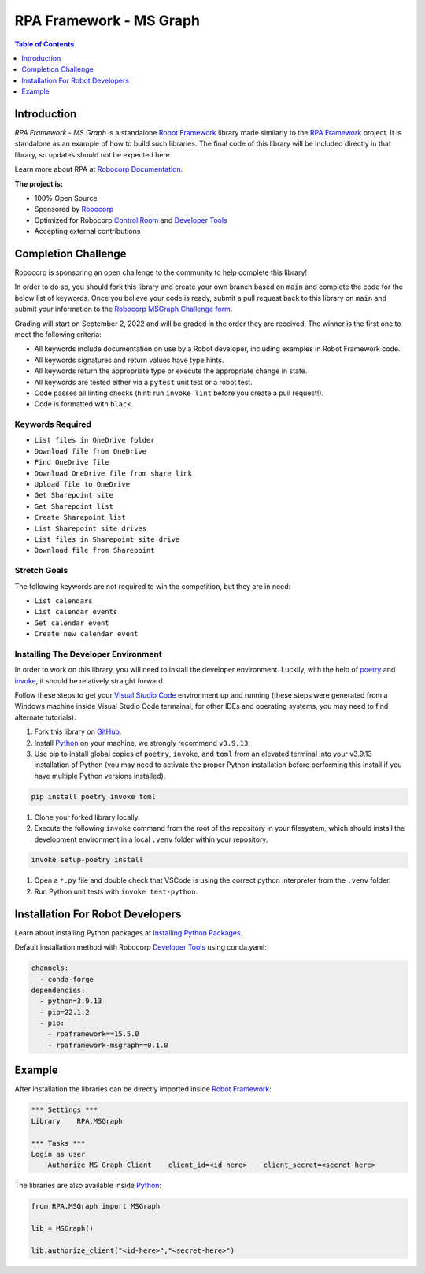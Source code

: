 RPA Framework - MS Graph
========================

.. contents:: Table of Contents
    :local:
    :depth: 1

.. include-marker

Introduction
------------

`RPA Framework - MS Graph` is a standalone `Robot Framework`_ library made 
similarly to the `RPA Framework`_ project. It is standalone as an example
of how to build such libraries. The final code of this library will be 
included directly in that library, so updates should not be expected here.

Learn more about RPA at `Robocorp Documentation`_.

**The project is:**

- 100% Open Source
- Sponsored by `Robocorp`_
- Optimized for Robocorp `Control Room`_ and `Developer Tools`_
- Accepting external contributions

.. _Robot Framework: https://robotframework.org
.. _Robot Framework Foundation: https://robotframework.org/foundation/
.. _RPA Framework: https://github.com/robocorp/rpaframework
.. _Python: https://www.python.org/
.. _Robocorp: https://robocorp.com
.. _Robocorp Documentation: https://robocorp.com/docs/
.. _Control Room: https://robocorp.com/docs/control-room
.. _Developer Tools: https://robocorp.com/downloads
.. _Installing Python Packages: https://robocorp.com/docs/setup/installing-python-package-dependencies
.. _poetry: https://python-poetry.org
.. _invoke: https://www.pyinvoke.org
.. _Visual Studio Code: https://code.visualstudio.com
.. _GitHub: https://github.com/



Completion Challenge
--------------------

Robocorp is sponsoring an open challenge to the community to help complete this library!

In order to do so, you should fork this library and create your own branch based on ``main`` and
complete the code for the below list of keywords. Once you believe your code is ready, submit
a pull request back to this library on ``main`` and submit your information to the 
`Robocorp MSGraph Challenge form`_.

Grading will start on September 2, 2022 and will be graded in the order they are received. 
The winner is the first one to meet the following criteria:

- All keywords include documentation on use by a Robot developer, including examples
  in Robot Framework code.
- All keywords signatures and return values have type hints.
- All keywords return the appropriate type or execute the appropriate change in state.
- All keywords are tested either via a ``pytest`` unit test or a robot test.
- Code passes all linting checks (hint: run ``invoke lint`` before you create
  a pull request!).
- Code is formatted with ``black``.

.. _Robocorp MSGraph Challenge form: https://robocorp.typeform.com/to/xGNs03v5

Keywords Required
^^^^^^^^^^^^^^^^^

- ``List files in OneDrive folder``
- ``Download file from OneDrive``
- ``Find OneDrive file``
- ``Download OneDrive file from share link``
- ``Upload file to OneDrive``
- ``Get Sharepoint site``
- ``Get Sharepoint list``
- ``Create Sharepoint list``
- ``List Sharepoint site drives``
- ``List files in Sharepoint site drive``
- ``Download file from Sharepoint``

Stretch Goals
^^^^^^^^^^^^^

The following keywords are not required to win the competition, but they are in need:

- ``List calendars``
- ``List calendar events``
- ``Get calendar event``
- ``Create new calendar event``

Installing The Developer Environment
^^^^^^^^^^^^^^^^^^^^^^^^^^^^^^^^^^^^

In order to work on this library, you will need to install the developer environment.
Luckily, with the help of `poetry`_ and `invoke`_, it should be relatively straight forward.

Follow these steps to get your `Visual Studio Code`_ environment up and
running (these steps were generated from a Windows machine inside Visual Studio Code
termainal, for other IDEs and operating systems, you may need to find alternate tutorials):

#. Fork this library on `GitHub`_.
#. Install `Python`_ on your machine, we strongly recommend ``v3.9.13``.
#. Use pip to install global copies of ``poetry``, ``invoke``, and ``toml`` from an elevated 
   terminal into your v3.9.13 installation of Python (you may need to activate the proper
   Python installation before performing this install if you have multiple Python versions
   installed).

.. code:: shell

   pip install poetry invoke toml

#. Clone your forked library locally.
#. Execute the following ``invoke`` command from the root of the repository in your filesystem, 
   which should install the development environment in a local ``.venv`` folder within your 
   repository.

.. code:: shell
   
   invoke setup-poetry install

#. Open a ``*.py`` file and double check that VSCode is using the correct python interpreter
   from the ``.venv`` folder.
#. Run Python unit tests with ``invoke test-python``.

Installation For Robot Developers
---------------------------------

Learn about installing Python packages at `Installing Python Packages`_.

Default installation method with Robocorp `Developer Tools`_ using conda.yaml:

.. code-block:: yaml

   channels:
     - conda-forge
   dependencies:
     - python=3.9.13
     - pip=22.1.2
     - pip:
       - rpaframework==15.5.0
       - rpaframework-msgraph==0.1.0


Example
-------

After installation the libraries can be directly imported inside
`Robot Framework`_:

.. code:: robotframework

    *** Settings ***
    Library    RPA.MSGraph

    *** Tasks ***
    Login as user
        Authorize MS Graph Client    client_id=<id-here>    client_secret=<secret-here>

The libraries are also available inside Python_:

.. code:: python

    from RPA.MSGraph import MSGraph

    lib = MSGraph()

    lib.authorize_client("<id-here>","<secret-here>")

